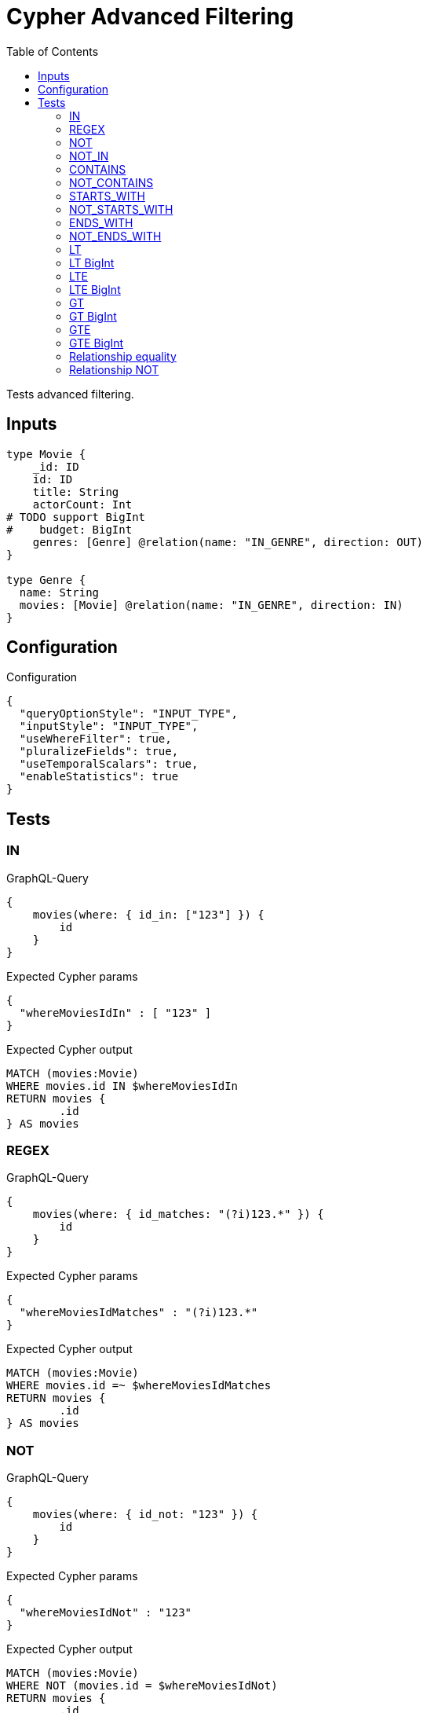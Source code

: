 :toc:

= Cypher Advanced Filtering

Tests advanced filtering.

== Inputs

[source,graphql,schema=true]
----
type Movie {
    _id: ID
    id: ID
    title: String
    actorCount: Int
# TODO support BigInt
#    budget: BigInt
    genres: [Genre] @relation(name: "IN_GENRE", direction: OUT)
}

type Genre {
  name: String
  movies: [Movie] @relation(name: "IN_GENRE", direction: IN)
}
----

== Configuration

.Configuration
[source,json,schema-config=true]
----
{
  "queryOptionStyle": "INPUT_TYPE",
  "inputStyle": "INPUT_TYPE",
  "useWhereFilter": true,
  "pluralizeFields": true,
  "useTemporalScalars": true,
  "enableStatistics": true
}
----

== Tests

=== IN

.GraphQL-Query
[source,graphql]
----
{
    movies(where: { id_in: ["123"] }) {
        id
    }
}
----

.Expected Cypher params
[source,json]
----
{
  "whereMoviesIdIn" : [ "123" ]
}
----

.Expected Cypher output
[source,cypher]
----
MATCH (movies:Movie)
WHERE movies.id IN $whereMoviesIdIn
RETURN movies {
	.id
} AS movies
----

=== REGEX

.GraphQL-Query
[source,graphql]
----
{
    movies(where: { id_matches: "(?i)123.*" }) {
        id
    }
}
----

.Expected Cypher params
[source,json]
----
{
  "whereMoviesIdMatches" : "(?i)123.*"
}
----

.Expected Cypher output
[source,cypher]
----
MATCH (movies:Movie)
WHERE movies.id =~ $whereMoviesIdMatches
RETURN movies {
	.id
} AS movies
----

=== NOT

.GraphQL-Query
[source,graphql]
----
{
    movies(where: { id_not: "123" }) {
        id
    }
}
----


.Expected Cypher params
[source,json]
----
{
  "whereMoviesIdNot" : "123"
}
----

.Expected Cypher output
[source,cypher]
----
MATCH (movies:Movie)
WHERE NOT (movies.id = $whereMoviesIdNot)
RETURN movies {
	.id
} AS movies
----

=== NOT_IN

.GraphQL-Query
[source,graphql]
----
{
    movies(where: { id_not_in: ["123"] }) {
        id
    }
}
----

.Expected Cypher params
[source,json]
----
{
  "whereMoviesIdNotIn" : [ "123" ]
}
----

.Expected Cypher output
[source,cypher]
----
MATCH (movies:Movie)
WHERE NOT (movies.id IN $whereMoviesIdNotIn)
RETURN movies {
	.id
} AS movies
----

=== CONTAINS

.GraphQL-Query
[source,graphql]
----
{
    movies(where: { id_contains: "123" }) {
        id
    }
}
----

.Expected Cypher params
[source,json]
----
{
  "whereMoviesIdContains" : "123"
}
----

.Expected Cypher output
[source,cypher]
----
MATCH (movies:Movie)
WHERE movies.id CONTAINS $whereMoviesIdContains
RETURN movies {
	.id
} AS movies
----

=== NOT_CONTAINS

.GraphQL-Query
[source,graphql]
----
{
    movies(where: { id_not_contains: "123" }) {
        id
    }
}
----

.Expected Cypher params
[source,json]
----
{
  "whereMoviesIdNotContains" : "123"
}
----

.Expected Cypher output
[source,cypher]
----
MATCH (movies:Movie)
WHERE NOT (movies.id CONTAINS $whereMoviesIdNotContains)
RETURN movies {
	.id
} AS movies
----

=== STARTS_WITH

.GraphQL-Query
[source,graphql]
----
{
    movies(where: { id_starts_with: "123" }) {
        id
    }
}
----

.Expected Cypher params
[source,json]
----
{
  "whereMoviesIdStartsWith" : "123"
}
----

.Expected Cypher output
[source,cypher]
----
MATCH (movies:Movie)
WHERE movies.id STARTS WITH $whereMoviesIdStartsWith
RETURN movies {
	.id
} AS movies
----

=== NOT_STARTS_WITH

.GraphQL-Query
[source,graphql]
----
{
    movies(where: { id_not_starts_with: "123" }) {
        id
    }
}
----

.Expected Cypher params
[source,json]
----
{
  "whereMoviesIdNotStartsWith" : "123"
}
----

.Expected Cypher output
[source,cypher]
----
MATCH (movies:Movie)
WHERE NOT (movies.id STARTS WITH $whereMoviesIdNotStartsWith)
RETURN movies {
	.id
} AS movies
----

=== ENDS_WITH

.GraphQL-Query
[source,graphql]
----
{
    movies(where: { id_ends_with: "123" }) {
        id
    }
}
----

.Expected Cypher params
[source,json]
----
{
  "whereMoviesIdEndsWith" : "123"
}
----

.Expected Cypher output
[source,cypher]
----
MATCH (movies:Movie)
WHERE movies.id ENDS WITH $whereMoviesIdEndsWith
RETURN movies {
	.id
} AS movies
----

=== NOT_ENDS_WITH

.GraphQL-Query
[source,graphql]
----
{
    movies(where: { id_not_ends_with: "123" }) {
        id
    }
}
----

.Expected Cypher params
[source,json]
----
{
  "whereMoviesIdNotEndsWith" : "123"
}
----

.Expected Cypher output
[source,cypher]
----
MATCH (movies:Movie)
WHERE NOT (movies.id ENDS WITH $whereMoviesIdNotEndsWith)
RETURN movies {
	.id
} AS movies
----

=== LT

.GraphQL-Query
[source,graphql]
----
{
    movies(where: { actorCount_lt: 123 }) {
        actorCount
    }
}
----

.Expected Cypher params
[source,json]
----
{
  "whereMoviesActorCountLt" : 123
}
----

.Expected Cypher output
[source,cypher]
----
MATCH (movies:Movie)
WHERE movies.actorCount < $whereMoviesActorCountLt
RETURN movies {
	.actorCount
} AS movies
----

=== LT BigInt

CAUTION: *Not yet implemented*

.GraphQL-Query
[source,graphql]
----
{
    movies(where: { budget_lt: 9223372036854775807 }) {
        budget
    }
}
----

.Expected Cypher params
[source,json]
----
{
    "this_budget_LT": {
        "low": -1,
        "high": 2147483647
    }
}
----

.Expected Cypher output
[source,cypher]
----
MATCH (this:Movie)
WHERE this.budget < $this_budget_LT
RETURN this { .budget } as this
----

=== LTE

.GraphQL-Query
[source,graphql]
----
{
    movies(where: { actorCount_lte: 123 }) {
        actorCount
    }
}
----

.Expected Cypher params
[source,json]
----
{
  "whereMoviesActorCountLte" : 123
}
----

.Expected Cypher output
[source,cypher]
----
MATCH (movies:Movie)
WHERE movies.actorCount <= $whereMoviesActorCountLte
RETURN movies {
	.actorCount
} AS movies
----

=== LTE BigInt

CAUTION: *Not yet implemented*

.GraphQL-Query
[source,graphql]
----
{
    movies(where: { budget_lte: 9223372036854775807 }) {
        budget
    }
}
----

.Expected Cypher params
[source,json]
----
{
    "this_budget_LTE": {
        "low": -1,
        "high": 2147483647
    }
}
----

.Expected Cypher output
[source,cypher]
----
MATCH (this:Movie)
WHERE this.budget <= $this_budget_LTE
RETURN this { .budget } as this
----

=== GT

.GraphQL-Query
[source,graphql]
----
{
    movies(where: { actorCount_gt: 123 }) {
        actorCount
    }
}
----

.Expected Cypher params
[source,json]
----
{
  "whereMoviesActorCountGt" : 123
}
----

.Expected Cypher output
[source,cypher]
----
MATCH (movies:Movie)
WHERE movies.actorCount > $whereMoviesActorCountGt
RETURN movies {
	.actorCount
} AS movies
----

=== GT BigInt

CAUTION: *Not yet implemented*

.GraphQL-Query
[source,graphql]
----
{
    movies(where: { budget_gt: 9223372036854775000 }) {
        budget
    }
}
----

.Expected Cypher params
[source,json]
----
{
    "this_budget_GT": {
        "low": -808,
        "high": 2147483647
    }
}
----

.Expected Cypher output
[source,cypher]
----
MATCH (this:Movie)
WHERE this.budget > $this_budget_GT
RETURN this { .budget } as this
----

=== GTE

.GraphQL-Query
[source,graphql]
----
{
    movies(where: { actorCount_gte: 123 }) {
        actorCount
    }
}
----

.Expected Cypher params
[source,json]
----
{
  "whereMoviesActorCountGte" : 123
}
----

.Expected Cypher output
[source,cypher]
----
MATCH (movies:Movie)
WHERE movies.actorCount >= $whereMoviesActorCountGte
RETURN movies {
	.actorCount
} AS movies
----

=== GTE BigInt

CAUTION: *Not yet implemented*

.GraphQL-Query
[source,graphql]
----
{
    movies(where: { budget_gte: 9223372036854775000 }) {
        budget
    }
}
----

.Expected Cypher params
[source,json]
----
{
    "this_budget_GTE": {
        "low": -808,
        "high": 2147483647
    }
}
----

.Expected Cypher output
[source,cypher]
----
MATCH (this:Movie)
WHERE this.budget >= $this_budget_GTE
RETURN this { .budget } as this
----

=== Relationship equality

.GraphQL-Query
[source,graphql]
----
{
    movies(where: { genres: { name: "some genre" } }) {
        actorCount
    }
}
----

.Expected Cypher params
[source,json]
----
{
  "whereMoviesGenreName" : "some genre"
}
----

.Expected Cypher output
[source,cypher]
----
MATCH (movies:Movie)
WHERE all(whereMoviesGenreCond IN [(movies)-[:IN_GENRE]->(whereMoviesGenre:Genre) | whereMoviesGenre.name = $whereMoviesGenreName]
WHERE whereMoviesGenreCond)
RETURN movies {
	.actorCount
} AS movies
----

=== Relationship NOT

.GraphQL-Query
[source,graphql]
----
{
    movies(where: { genres_not: { name: "some genre" } }) {
        actorCount
    }
}
----

.Expected Cypher params
[source,json]
----
{
  "whereMoviesGenreName" : "some genre"
}
----

.Expected Cypher output
[source,cypher]
----
MATCH (movies:Movie)
WHERE none(whereMoviesGenreCond IN [(movies)-[:IN_GENRE]->(whereMoviesGenre:Genre) | whereMoviesGenre.name = $whereMoviesGenreName]
WHERE whereMoviesGenreCond)
RETURN movies {
	.actorCount
} AS movies
----
